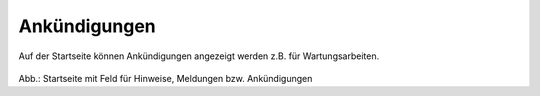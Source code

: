 
=============
Ankündigungen
=============

Auf der Startseite können Ankündigungen angezeigt werden z.B. für Wartungsarbeiten.

.. figure:: ../../img/portal/startseite_feld-ankuendigungen.png

   :align: left
   :scale: 40
   :figwidth: 100%

Abb.: Startseite mit Feld für Hinweise, Meldungen bzw. Ankündigungen